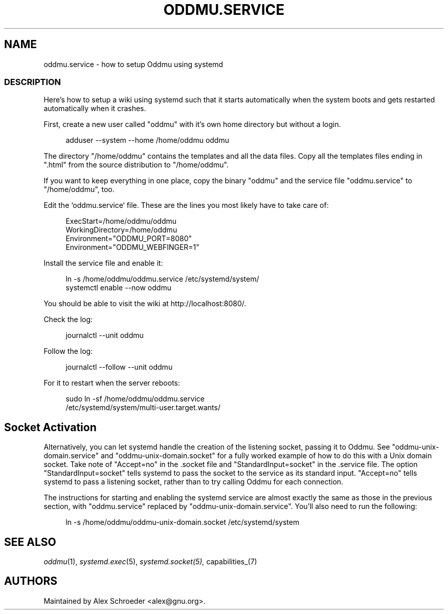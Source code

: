 .\" Generated by scdoc 1.11.2
.\" Complete documentation for this program is not available as a GNU info page
.ie \n(.g .ds Aq \(aq
.el       .ds Aq '
.nh
.ad l
.\" Begin generated content:
.TH "ODDMU.SERVICE" "5" "2024-01-17"
.PP
.SH NAME
.PP
oddmu.\&service - how to setup Oddmu using systemd
.PP
.SS DESCRIPTION
.PP
Here'\&s how to setup a wiki using systemd such that it starts automatically when
the system boots and gets restarted automatically when it crashes.\&
.PP
First, create a new user called "oddmu" with it'\&s own home directory but without
a login.\&
.PP
.nf
.RS 4
adduser --system --home /home/oddmu oddmu
.fi
.RE
.PP
The directory "/home/oddmu" contains the templates and all the data files.\& Copy
all the templates files ending in ".\&html" from the source distribution to
"/home/oddmu".\&
.PP
If you want to keep everything in one place, copy the binary "oddmu" and the
service file "oddmu.\&service" to "/home/oddmu", too.\&
.PP
Edit the `oddmu.\&service` file.\& These are the lines you most likely have to take
care of:
.PP
.nf
.RS 4
ExecStart=/home/oddmu/oddmu
WorkingDirectory=/home/oddmu
Environment="ODDMU_PORT=8080"
Environment="ODDMU_WEBFINGER=1"
.fi
.RE
.PP
Install the service file and enable it:
.PP
.nf
.RS 4
ln -s /home/oddmu/oddmu\&.service /etc/systemd/system/
systemctl enable --now oddmu
.fi
.RE
.PP
You should be able to visit the wiki at http://localhost:8080/.\&
.PP
Check the log:
.PP
.nf
.RS 4
journalctl --unit oddmu
.fi
.RE
.PP
Follow the log:
.PP
.nf
.RS 4
journalctl --follow --unit oddmu
.fi
.RE
.PP
For it to restart when the server reboots:
.PP
.nf
.RS 4
sudo ln -sf /home/oddmu/oddmu\&.service 
  /etc/systemd/system/multi-user\&.target\&.wants/
.fi
.RE
.PP
.SH Socket Activation
.PP
Alternatively, you can let systemd handle the creation of the listening socket,
passing it to Oddmu.\& See "oddmu-unix-domain.\&service" and
"oddmu-unix-domain.\&socket" for a fully worked example of how to do this with a
Unix domain socket.\& Take note of "Accept=no" in the .\&socket file and
"StandardInput=socket" in the .\&service file.\& The option "StandardInput=socket"
tells systemd to pass the socket to the service as its standard input.\&
"Accept=no" tells systemd to pass a listening socket, rather than to try calling
Oddmu for each connection.\&
.PP
The instructions for starting and enabling the systemd service are almost
exactly the same as those in the previous section, with "oddmu.\&service" replaced
by "oddmu-unix-domain.\&service".\& You'\&ll also need to run the following:
.PP
.nf
.RS 4
ln -s /home/oddmu/oddmu-unix-domain\&.socket /etc/systemd/system
.fi
.RE
.PP
.SH SEE ALSO
.PP
\fIoddmu\fR(1), \fIsystemd.\&exec\fR(5), \fIsystemd.\&socket(5), \fRcapabilities_(7)
.PP
.SH AUTHORS
.PP
Maintained by Alex Schroeder <alex@gnu.\&org>.\&
